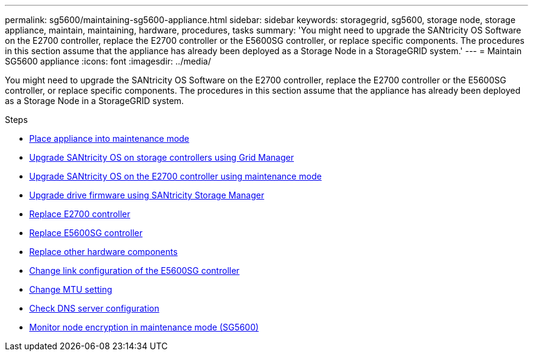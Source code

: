 ---
permalink: sg5600/maintaining-sg5600-appliance.html
sidebar: sidebar
keywords: storagegrid, sg5600, storage node, storage appliance, maintain, maintaining, hardware, procedures, tasks
summary: 'You might need to upgrade the SANtricity OS Software on the E2700 controller, replace the E2700 controller or the E5600SG controller, or replace specific components. The procedures in this section assume that the appliance has already been deployed as a Storage Node in a StorageGRID system.'
---
= Maintain SG5600 appliance
:icons: font
:imagesdir: ../media/

[.lead]
You might need to upgrade the SANtricity OS Software on the E2700 controller, replace the E2700 controller or the E5600SG controller, or replace specific components. The procedures in this section assume that the appliance has already been deployed as a Storage Node in a StorageGRID system.

.Steps

* xref:placing-appliance-into-maintenance-mode.adoc[Place appliance into maintenance mode]
* xref:upgrading-santricity-os-on-storage-controllers-using-grid-manager-sg5600.adoc[Upgrade SANtricity OS on storage controllers using Grid Manager]
* xref:upgrading-santricity-os-on-e2700-controller-using-maintenance-mode.adoc[Upgrade SANtricity OS on the E2700 controller using maintenance mode]
* xref:upgrading-drive-firmware-using-santricity-storage-manager.adoc[Upgrade drive firmware using SANtricity Storage Manager]
* xref:replacing-e2700-controller.adoc[Replace E2700 controller]
* xref:replacing-e5600sg-controller.adoc[Replace E5600SG controller]
* xref:replacing-other-hardware-components-sg5600.adoc[Replace other hardware components]
* xref:changing-link-configuration-of-e5600sg-controller.adoc[Change link configuration of the E5600SG controller]
* xref:changing-mtu-setting.adoc[Change MTU setting]
* xref:checking-dns-server-configuration.adoc[Check DNS server configuration]
* xref:monitoring-node-encryption-in-maintenance-mode.adoc[Monitor node encryption in maintenance mode (SG5600)]
